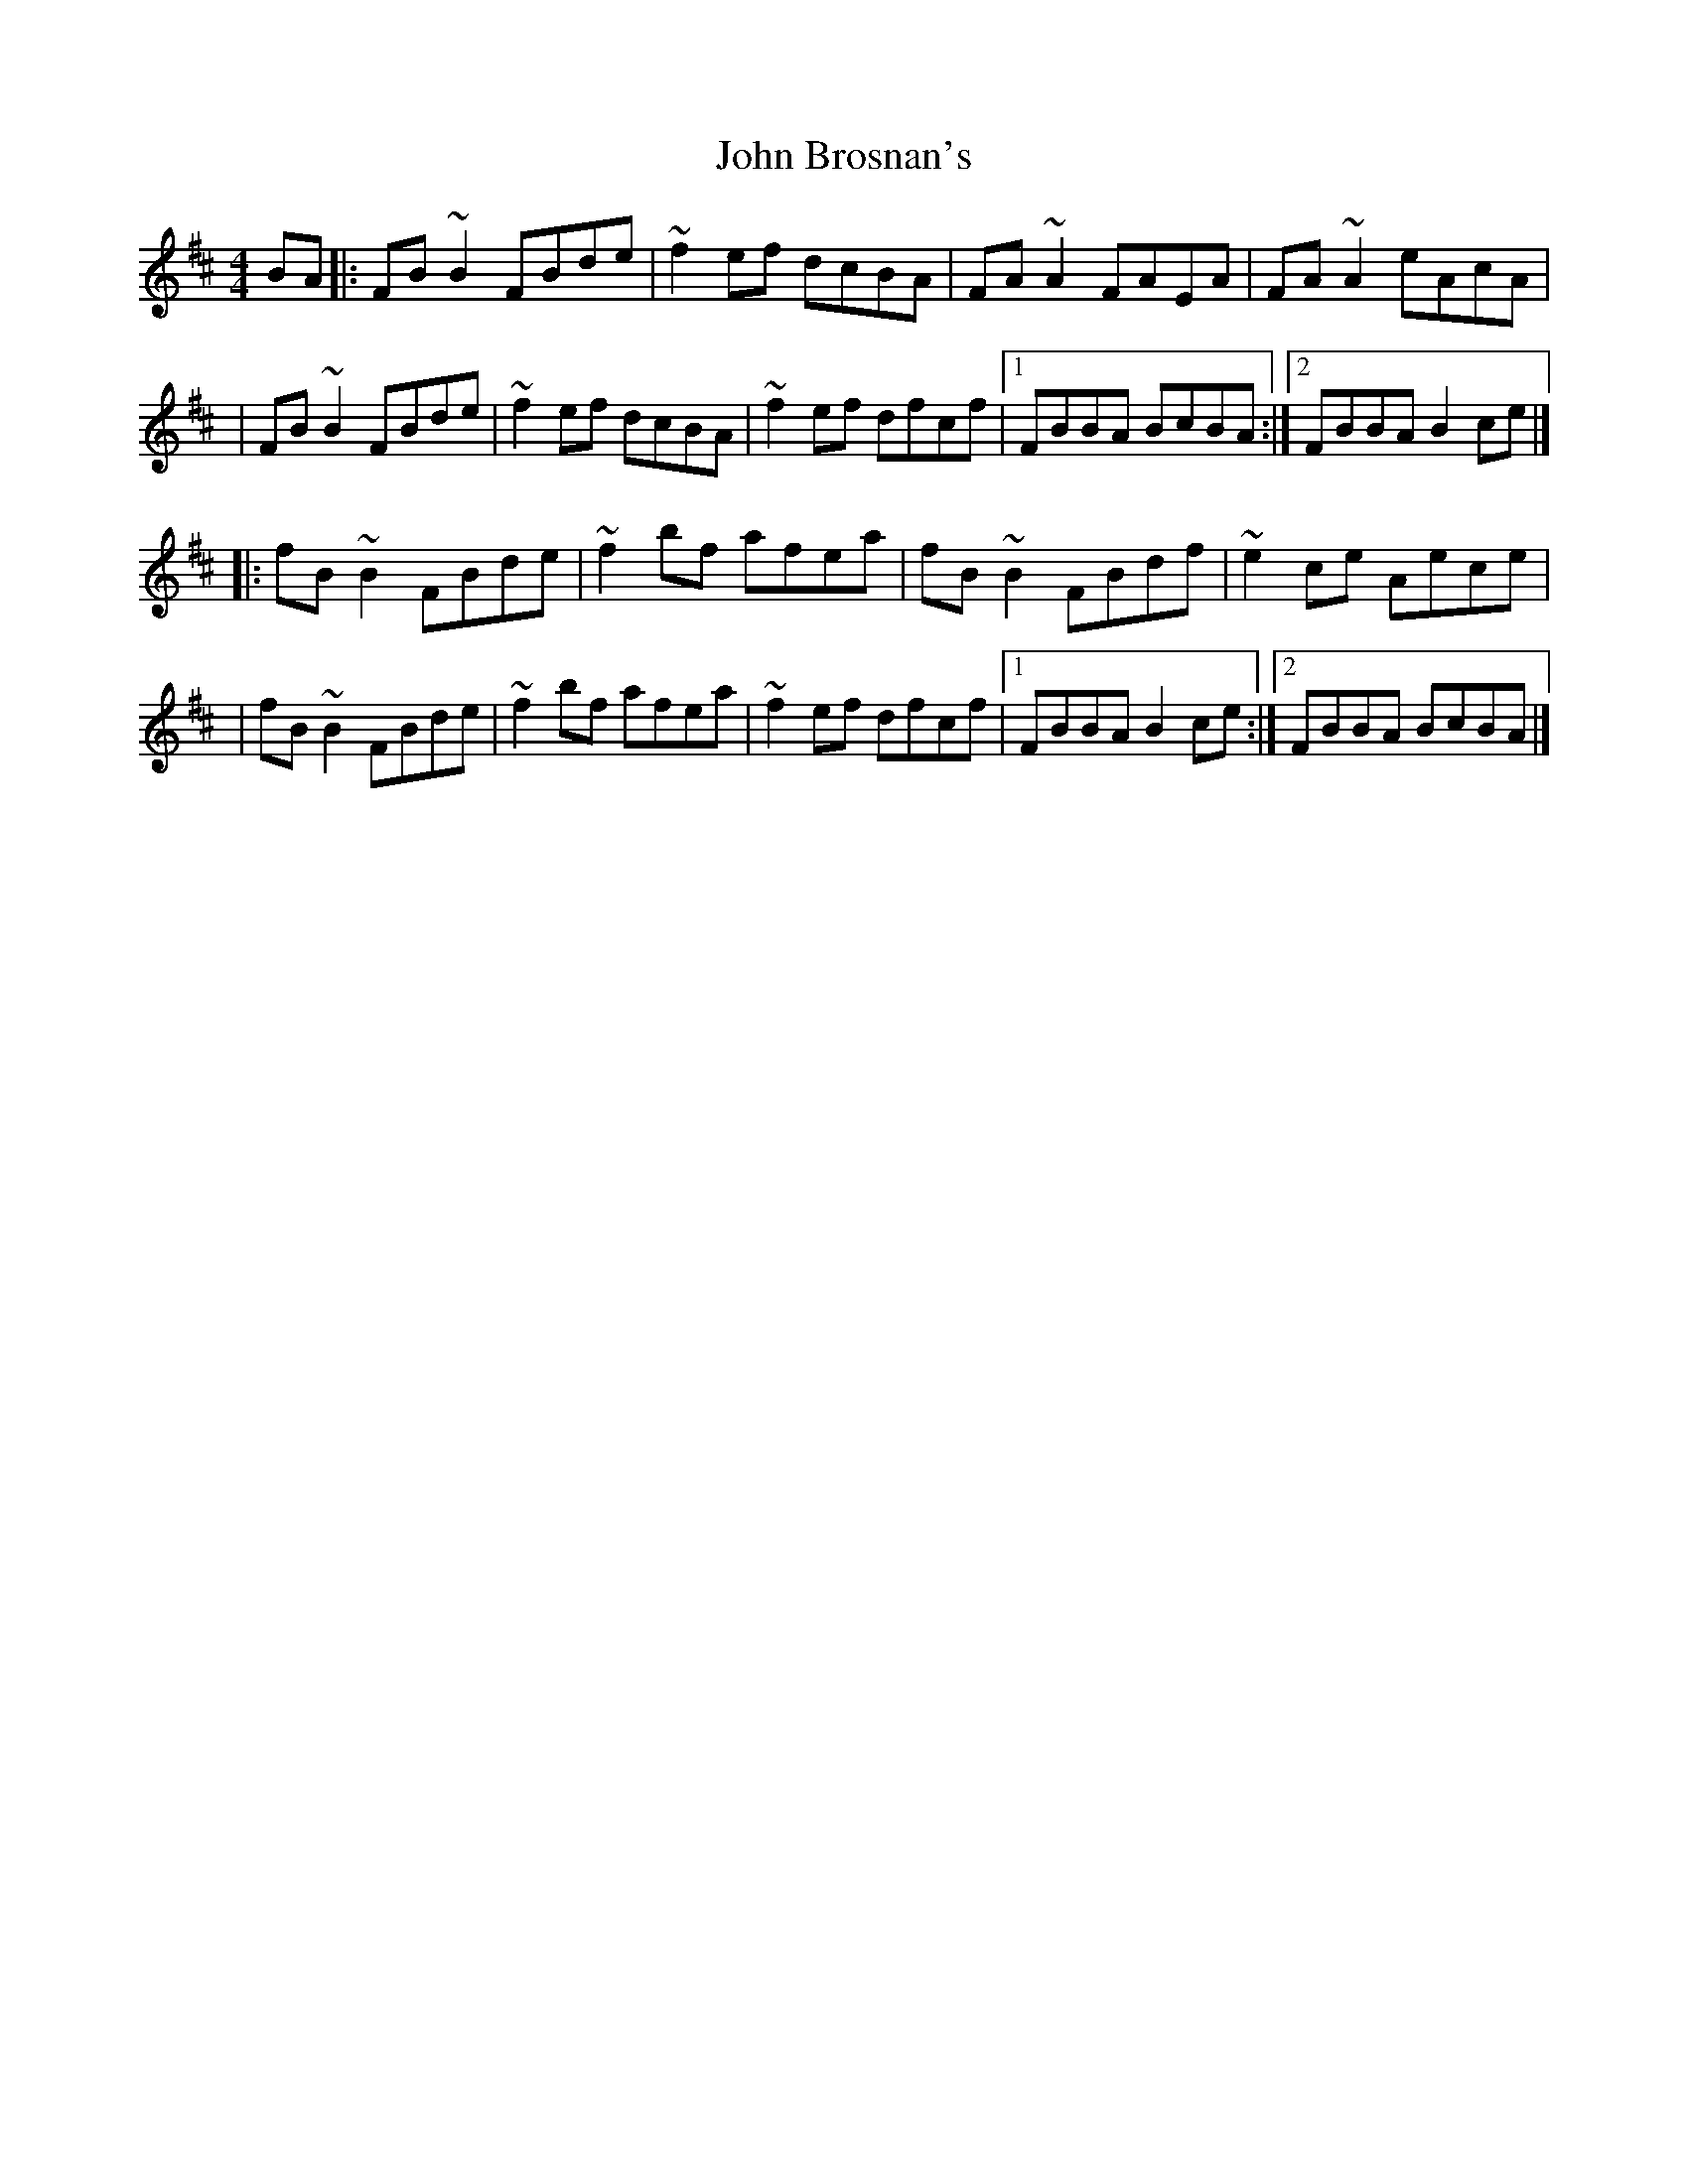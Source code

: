X:1
T:John Brosnan's
R:reel
M:4/4
L:1/8
K:Bm
BA|:FB~B2 FBde|~f2ef dcBA|FA~A2 FAEA|FA~A2 eAcA|
|FB~B2 FBde|~f2ef dcBA|~f2ef dfcf|1 FBBA BcBA:|2 FBBA B2ce|]
|:fB~B2 FBde|~f2bf afea|fB~B2 FBdf|~e2ce Aece|
|fB~B2 FBde|~f2bf afea|~f2ef dfcf|1 FBBA B2ce:|2 FBBA BcBA|]